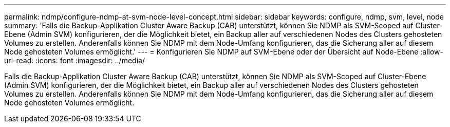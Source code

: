 ---
permalink: ndmp/configure-ndmp-at-svm-node-level-concept.html 
sidebar: sidebar 
keywords: configure, ndmp, svm, level, node 
summary: 'Falls die Backup-Applikation Cluster Aware Backup (CAB) unterstützt, können Sie NDMP als SVM-Scoped auf Cluster-Ebene (Admin SVM) konfigurieren, der die Möglichkeit bietet, ein Backup aller auf verschiedenen Nodes des Clusters gehosteten Volumes zu erstellen. Anderenfalls können Sie NDMP mit dem Node-Umfang konfigurieren, das die Sicherung aller auf diesem Node gehosteten Volumes ermöglicht.' 
---
= Konfigurieren Sie NDMP auf SVM-Ebene oder der Übersicht auf Node-Ebene
:allow-uri-read: 
:icons: font
:imagesdir: ../media/


[role="lead"]
Falls die Backup-Applikation Cluster Aware Backup (CAB) unterstützt, können Sie NDMP als SVM-Scoped auf Cluster-Ebene (Admin SVM) konfigurieren, der die Möglichkeit bietet, ein Backup aller auf verschiedenen Nodes des Clusters gehosteten Volumes zu erstellen. Anderenfalls können Sie NDMP mit dem Node-Umfang konfigurieren, das die Sicherung aller auf diesem Node gehosteten Volumes ermöglicht.
